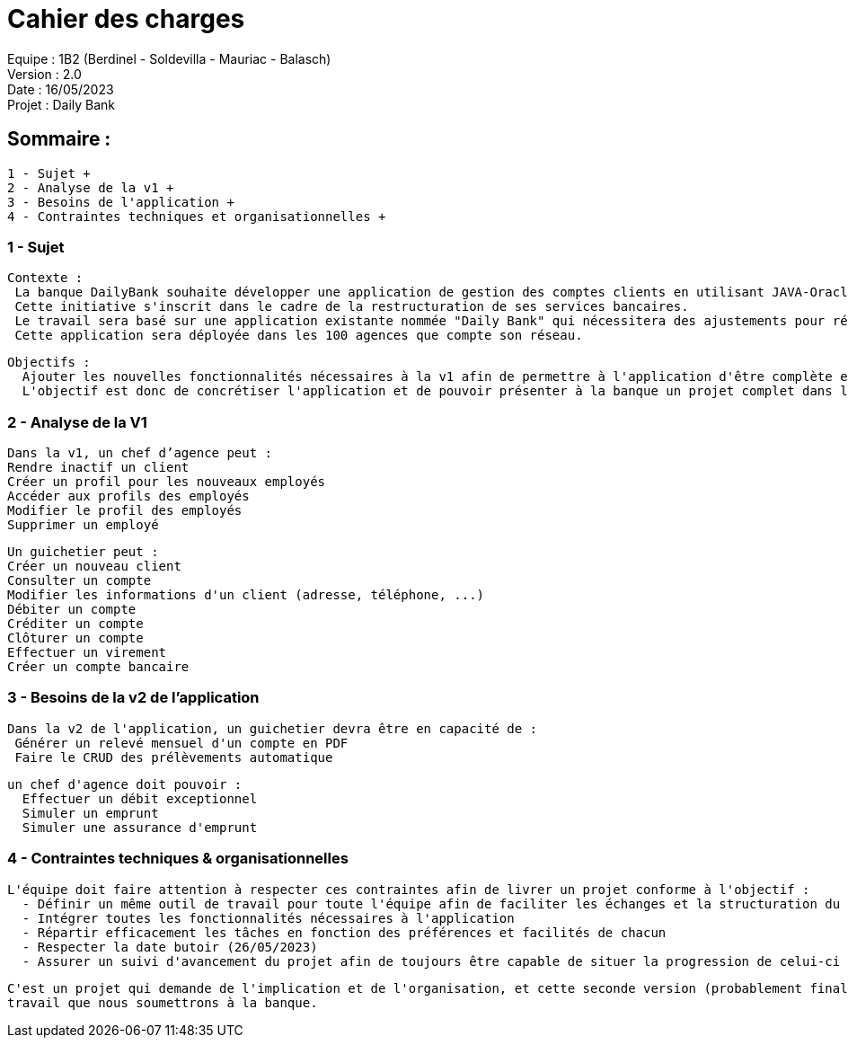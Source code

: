 ################################################################################

= Cahier des charges +
Equipe : 1B2 (Berdinel - Soldevilla - Mauriac - Balasch) +
Version : 2.0 +
Date : 16/05/2023 +
Projet : Daily Bank +
################################################################################

== Sommaire : +
 1 - Sujet +
 2 - Analyse de la v1 +
 3 - Besoins de l'application +
 4 - Contraintes techniques et organisationnelles +
  
=== 1 - Sujet

  Contexte :
   La banque DailyBank souhaite développer une application de gestion des comptes clients en utilisant JAVA-Oracle pour remplacer plusieurs outils obsolètes.
   Cette initiative s'inscrit dans le cadre de la restructuration de ses services bancaires. 
   Le travail sera basé sur une application existante nommée "Daily Bank" qui nécessitera des ajustements pour répondre aux nouveaux besoins de la banque.
   Cette application sera déployée dans les 100 agences que compte son réseau.

  Objectifs :
    Ajouter les nouvelles fonctionnalités nécessaires à la v1 afin de permettre à l'application d'être complète et en capacité d'être mise en service.
    L'objectif est donc de concrétiser l'application et de pouvoir présenter à la banque un projet complet dans les temps.

=== 2 - Analyse de la V1

    Dans la v1, un chef d’agence peut :
    Rendre inactif un client
    Créer un profil pour les nouveaux employés
    Accéder aux profils des employés
    Modifier le profil des employés 
    Supprimer un employé 
  
    Un guichetier peut :
    Créer un nouveau client
    Consulter un compte
    Modifier les informations d'un client (adresse, téléphone, ...)
    Débiter un compte 
    Créditer un compte
    Clôturer un compte
    Effectuer un virement 
    Créer un compte bancaire

=== 3 - Besoins de la v2 de l'application

  Dans la v2 de l'application, un guichetier devra être en capacité de :
   Générer un relevé mensuel d'un compte en PDF
   Faire le CRUD des prélèvements automatique
  
  un chef d'agence doit pouvoir :
    Effectuer un débit exceptionnel
    Simuler un emprunt
    Simuler une assurance d'emprunt
  
=== 4 - Contraintes techniques & organisationnelles

  L'équipe doit faire attention à respecter ces contraintes afin de livrer un projet conforme à l'objectif :
    - Définir un même outil de travail pour toute l'équipe afin de faciliter les échanges et la structuration du code
    - Intégrer toutes les fonctionnalités nécessaires à l'application
    - Répartir efficacement les tâches en fonction des préférences et facilités de chacun
    - Respecter la date butoir (26/05/2023)
    - Assurer un suivi d'avancement du projet afin de toujours être capable de situer la progression de celui-ci
    
  C'est un projet qui demande de l'implication et de l'organisation, et cette seconde version (probablement finale) sera le fruit de notre
  travail que nous soumettrons à la banque.

